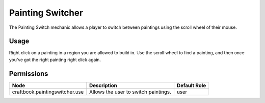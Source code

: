 =================
Painting Switcher
=================

The Painting Switch mechanic allows a player to switch between paintings using the scroll wheel of their mouse.

Usage
=====

Right click on a painting in a region you are allowed to build in. Use the scroll wheel to find a painting, and then once you've got the right painting right click again.



Permissions
===========

============================== ==================================== ============
Node                           Description                          Default Role 
============================== ==================================== ============
craftbook.paintingswitcher.use Allows the user to switch paintings. user         
============================== ==================================== ============

